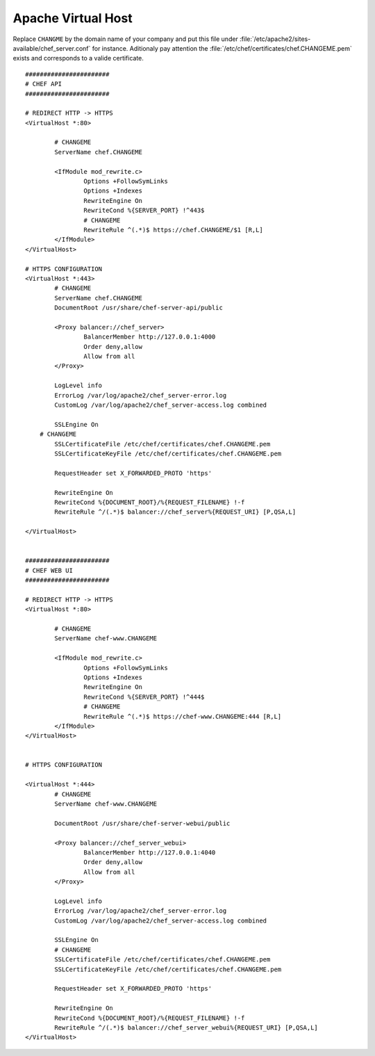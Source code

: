 =====================
Apache Virtual Host
=====================

Replace ``CHANGME`` by the domain name of your company and put this file under
:file:`/etc/apache2/sites-available/chef_server.conf` for instance. Aditionaly pay attention the
:file:`/etc/chef/certificates/chef.CHANGEME.pem` exists and corresponds to a valide certificate.

::

	#######################
	# CHEF API
	#######################

	# REDIRECT HTTP -> HTTPS
	<VirtualHost *:80>

	        # CHANGEME
	        ServerName chef.CHANGEME

	        <IfModule mod_rewrite.c>
	                Options +FollowSymLinks
	                Options +Indexes
	                RewriteEngine On
	                RewriteCond %{SERVER_PORT} !^443$
	                # CHANGEME
	                RewriteRule ^(.*)$ https://chef.CHANGEME/$1 [R,L]
	        </IfModule>
	</VirtualHost>

	# HTTPS CONFIGURATION
	<VirtualHost *:443>
	        # CHANGEME
	        ServerName chef.CHANGEME
	        DocumentRoot /usr/share/chef-server-api/public

	        <Proxy balancer://chef_server>
	                BalancerMember http://127.0.0.1:4000
	                Order deny,allow
	                Allow from all
	        </Proxy>

	        LogLevel info
	        ErrorLog /var/log/apache2/chef_server-error.log
	        CustomLog /var/log/apache2/chef_server-access.log combined

	        SSLEngine On
	    # CHANGEME
	        SSLCertificateFile /etc/chef/certificates/chef.CHANGEME.pem
	        SSLCertificateKeyFile /etc/chef/certificates/chef.CHANGEME.pem

	        RequestHeader set X_FORWARDED_PROTO 'https'

	        RewriteEngine On
	        RewriteCond %{DOCUMENT_ROOT}/%{REQUEST_FILENAME} !-f
	        RewriteRule ^/(.*)$ balancer://chef_server%{REQUEST_URI} [P,QSA,L]

	</VirtualHost>


	#######################
	# CHEF WEB UI
	#######################

	# REDIRECT HTTP -> HTTPS
	<VirtualHost *:80>

	        # CHANGEME
	        ServerName chef-www.CHANGEME

	        <IfModule mod_rewrite.c>
	                Options +FollowSymLinks
	                Options +Indexes
	                RewriteEngine On
	                RewriteCond %{SERVER_PORT} !^444$
	                # CHANGEME
	                RewriteRule ^(.*)$ https://chef-www.CHANGEME:444 [R,L]
	        </IfModule>
	</VirtualHost>


	# HTTPS CONFIGURATION

	<VirtualHost *:444>
	        # CHANGEME
	        ServerName chef-www.CHANGEME

	        DocumentRoot /usr/share/chef-server-webui/public

	        <Proxy balancer://chef_server_webui>
	                BalancerMember http://127.0.0.1:4040
	                Order deny,allow
	                Allow from all
	        </Proxy>

	        LogLevel info
	        ErrorLog /var/log/apache2/chef_server-error.log
	        CustomLog /var/log/apache2/chef_server-access.log combined

	        SSLEngine On
	        # CHANGEME
	        SSLCertificateFile /etc/chef/certificates/chef.CHANGEME.pem
	        SSLCertificateKeyFile /etc/chef/certificates/chef.CHANGEME.pem

	        RequestHeader set X_FORWARDED_PROTO 'https'

	        RewriteEngine On
	        RewriteCond %{DOCUMENT_ROOT}/%{REQUEST_FILENAME} !-f
	        RewriteRule ^/(.*)$ balancer://chef_server_webui%{REQUEST_URI} [P,QSA,L]
	</VirtualHost>